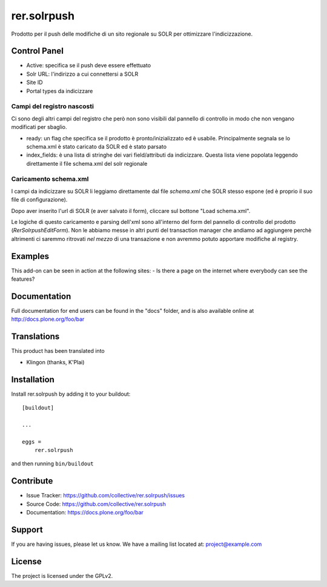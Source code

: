 .. This README is meant for consumption by humans and pypi. Pypi can render rst files so please do not use Sphinx features.
   If you want to learn more about writing documentation, please check out: http://docs.plone.org/about/documentation_styleguide.html
   This text does not appear on pypi or github. It is a comment.

============
rer.solrpush
============

Prodotto per il push delle modifiche di un sito regionale su SOLR per
ottimizzare l'indicizzazione.


Control Panel
-------------

- Active: specifica se il push deve essere effettuato
- Solr URL: l'indirizzo a cui connettersi a SOLR
- Site ID
- Portal types da indicizzare


Campi del registro nascosti
'''''''''''''''''''''''''''

Ci sono degli altri campi del registro che però non sono visibili dal pannello
di controllo in modo che non vengano modificati per sbaglio.

- ready: un flag che specifica se il prodotto è pronto/inizializzato ed è
  usabile. Principalmente segnala se lo schema.xml è stato caricato da SOLR ed
  è stato parsato
- index_fields: è una lista di stringhe dei vari field/attributi da indicizzare.
  Questa lista viene popolata leggendo direttamente il file schema.xml del solr
  regionale


Caricamento schema.xml
''''''''''''''''''''''

I campi da indicizzare su SOLR li leggiamo direttamente dal file `schema.xml`
che SOLR stesso espone (ed è proprio il suo file di configurazione).

Dopo aver inserito l'url di SOLR (e aver salvato il form), cliccare sul
bottone "Load schema.xml".

Le logiche di questo caricamento e parsing dell'xml sono all'interno del form
del pannello di controllo del prodotto (`RerSolrpushEditForm`).
Non le abbiamo messe in altri punti del transaction manager che andiamo ad
aggiungere perchè altrimenti ci saremmo ritrovati *nel mezzo* di una transazione
e non avremmo potuto apportare modifiche al registry.


Examples
--------

This add-on can be seen in action at the following sites:
- Is there a page on the internet where everybody can see the features?


Documentation
-------------

Full documentation for end users can be found in the "docs" folder, and is also available online at http://docs.plone.org/foo/bar


Translations
------------

This product has been translated into

- Klingon (thanks, K'Plai)


Installation
------------

Install rer.solrpush by adding it to your buildout::

    [buildout]

    ...

    eggs =
        rer.solrpush


and then running ``bin/buildout``


Contribute
----------

- Issue Tracker: https://github.com/collective/rer.solrpush/issues
- Source Code: https://github.com/collective/rer.solrpush
- Documentation: https://docs.plone.org/foo/bar


Support
-------

If you are having issues, please let us know.
We have a mailing list located at: project@example.com


License
-------

The project is licensed under the GPLv2.
